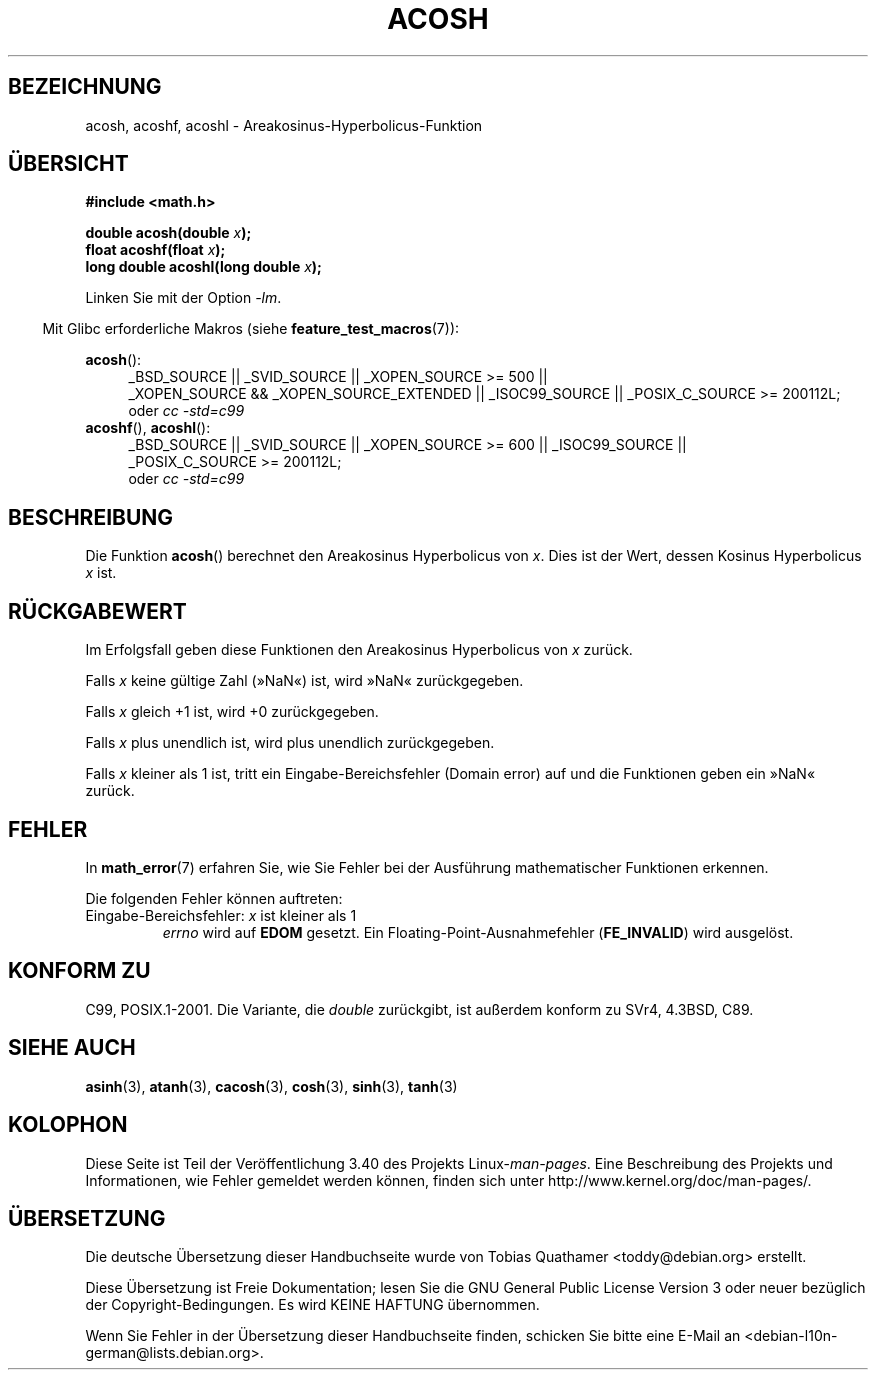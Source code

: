 .\" -*- coding: UTF-8 -*-
.\" Copyright 1993 David Metcalfe (david@prism.demon.co.uk)
.\" and Copyright 2008, Linux Foundation, written by Michael Kerrisk
.\"     <mtk.manpages@gmail.com>
.\"
.\" Permission is granted to make and distribute verbatim copies of this
.\" manual provided the copyright notice and this permission notice are
.\" preserved on all copies.
.\"
.\" Permission is granted to copy and distribute modified versions of this
.\" manual under the conditions for verbatim copying, provided that the
.\" entire resulting derived work is distributed under the terms of a
.\" permission notice identical to this one.
.\"
.\" Since the Linux kernel and libraries are constantly changing, this
.\" manual page may be incorrect or out-of-date.  The author(s) assume no
.\" responsibility for errors or omissions, or for damages resulting from
.\" the use of the information contained herein.  The author(s) may not
.\" have taken the same level of care in the production of this manual,
.\" which is licensed free of charge, as they might when working
.\" professionally.
.\"
.\" Formatted or processed versions of this manual, if unaccompanied by
.\" the source, must acknowledge the copyright and authors of this work.
.\"
.\" References consulted:
.\"     Linux libc source code
.\"     Lewine's _POSIX Programmer's Guide_ (O'Reilly & Associates, 1991)
.\"     386BSD man pages
.\" Modified 1993-07-24 by Rik Faith (faith@cs.unc.edu)
.\" Modified 2002-07-25 by Walter Harms
.\" 	(walter.harms@informatik.uni-oldenburg.de)
.\"
.\"*******************************************************************
.\"
.\" This file was generated with po4a. Translate the source file.
.\"
.\"*******************************************************************
.TH ACOSH 3 "20. September 2010" "" Linux\-Programmierhandbuch
.SH BEZEICHNUNG
acosh, acoshf, acoshl \- Areakosinus\-Hyperbolicus\-Funktion
.SH ÜBERSICHT
.nf
\fB#include <math.h>\fP
.sp
\fBdouble acosh(double \fP\fIx\fP\fB);\fP
.br
\fBfloat acoshf(float \fP\fIx\fP\fB);\fP
.br
\fBlong double acoshl(long double \fP\fIx\fP\fB);\fP
.sp
.fi
Linken Sie mit der Option \fI\-lm\fP.
.sp
.in -4n
Mit Glibc erforderliche Makros (siehe \fBfeature_test_macros\fP(7)):
.in
.sp
.ad l
\fBacosh\fP():
.RS 4
_BSD_SOURCE || _SVID_SOURCE || _XOPEN_SOURCE\ >=\ 500 || _XOPEN_SOURCE\ &&\ _XOPEN_SOURCE_EXTENDED || _ISOC99_SOURCE || _POSIX_C_SOURCE\ >=\ 200112L;
.br
oder \fIcc\ \-std=c99\fP
.RE
.br
\fBacoshf\fP(), \fBacoshl\fP():
.RS 4
_BSD_SOURCE || _SVID_SOURCE || _XOPEN_SOURCE\ >=\ 600 || _ISOC99_SOURCE
|| _POSIX_C_SOURCE\ >=\ 200112L;
.br
oder \fIcc\ \-std=c99\fP
.RE
.ad b
.SH BESCHREIBUNG
Die Funktion \fBacosh\fP() berechnet den Areakosinus Hyperbolicus von
\fIx\fP. Dies ist der Wert, dessen Kosinus Hyperbolicus \fIx\fP ist.
.SH RÜCKGABEWERT
Im Erfolgsfall geben diese Funktionen den Areakosinus Hyperbolicus von \fIx\fP
zurück.

Falls \fIx\fP keine gültige Zahl (»NaN«) ist, wird »NaN« zurückgegeben.

Falls \fIx\fP gleich +1 ist, wird +0 zurückgegeben.

Falls \fIx\fP plus unendlich ist, wird plus unendlich zurückgegeben.

Falls \fIx\fP kleiner als 1 ist, tritt ein Eingabe\-Bereichsfehler (Domain
error) auf und die Funktionen geben ein »NaN« zurück.
.SH FEHLER
In \fBmath_error\fP(7) erfahren Sie, wie Sie Fehler bei der Ausführung
mathematischer Funktionen erkennen.
.PP
Die folgenden Fehler können auftreten:
.TP 
Eingabe\-Bereichsfehler: \fIx\fP ist kleiner als 1
\fIerrno\fP wird auf \fBEDOM\fP gesetzt. Ein Floating\-Point\-Ausnahmefehler
(\fBFE_INVALID\fP) wird ausgelöst.
.SH "KONFORM ZU"
C99, POSIX.1\-2001. Die Variante, die \fIdouble\fP zurückgibt, ist außerdem
konform zu SVr4, 4.3BSD, C89.
.SH "SIEHE AUCH"
\fBasinh\fP(3), \fBatanh\fP(3), \fBcacosh\fP(3), \fBcosh\fP(3), \fBsinh\fP(3), \fBtanh\fP(3)
.SH KOLOPHON
Diese Seite ist Teil der Veröffentlichung 3.40 des Projekts
Linux\-\fIman\-pages\fP. Eine Beschreibung des Projekts und Informationen, wie
Fehler gemeldet werden können, finden sich unter
http://www.kernel.org/doc/man\-pages/.

.SH ÜBERSETZUNG
Die deutsche Übersetzung dieser Handbuchseite wurde von
Tobias Quathamer <toddy@debian.org>
erstellt.

Diese Übersetzung ist Freie Dokumentation; lesen Sie die
GNU General Public License Version 3 oder neuer bezüglich der
Copyright-Bedingungen. Es wird KEINE HAFTUNG übernommen.

Wenn Sie Fehler in der Übersetzung dieser Handbuchseite finden,
schicken Sie bitte eine E-Mail an <debian-l10n-german@lists.debian.org>.
